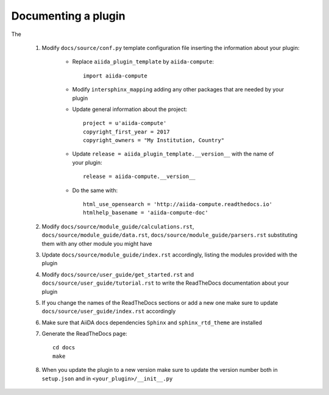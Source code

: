 ====================
Documenting a plugin
====================

The

 #. Modify ``docs/source/conf.py`` template configuration file inserting the information about your plugin:

        - Replace ``aiida_plugin_template`` by ``aiida-compute``::

                import aiida-compute

        - Modify ``intersphinx_mapping`` adding any other packages that are needed by your plugin

        - Update general information about the project::

                project = u'aiida-compute'
                copyright_first_year = 2017
                copyright_owners = "My Institution, Country"

        - Update ``release = aiida_plugin_template.__version__`` with the name of your plugin::

                release = aiida-compute.__version__

        - Do the same with::

                html_use_opensearch = 'http://aiida-compute.readthedocs.io'
                htmlhelp_basename = 'aiida-compute-doc'

 #. Modify ``docs/source/module_guide/calculations.rst``, ``docs/source/module_guide/data.rst``,
    ``docs/source/module_guide/parsers.rst`` substituting them with any other module you might have

 #. Update ``docs/source/module_guide/index.rst`` accordingly, listing the modules provided with the plugin

 #. Modify ``docs/source/user_guide/get_started.rst`` and ``docs/source/user_guide/tutorial.rst``
    to write the ReadTheDocs documentation about your plugin

 #. If you change the names of the ReadTheDocs sections or add a new one make sure to update
    ``docs/source/user_guide/index.rst`` accordingly

 #. Make sure that AiiDA docs dependencies ``Sphinx`` and ``sphinx_rtd_theme`` are installed

 #. Generate the ReadTheDocs page::

        cd docs
        make

 #. When you update the plugin to a new version make sure to update the version number both in
    ``setup.json`` and in ``<your_plugin>/__init__.py``

